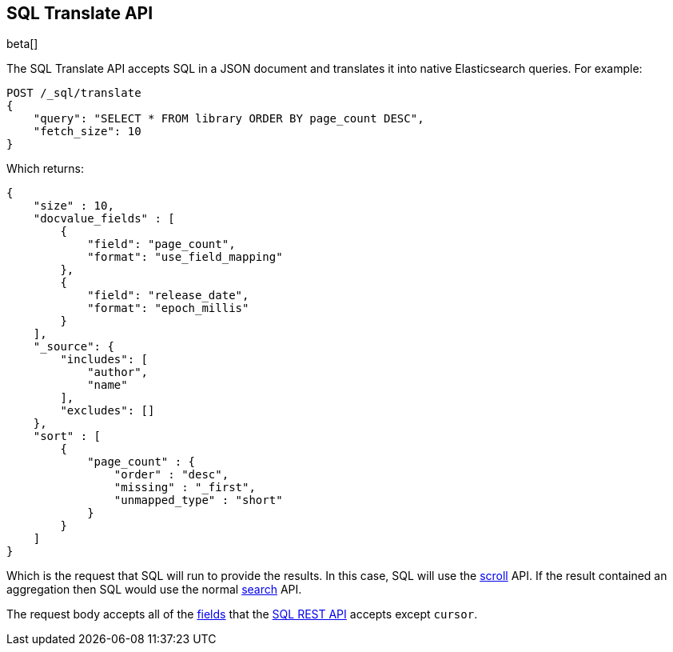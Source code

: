 [role="xpack"]
[testenv="basic"]
[[sql-translate]]
== SQL Translate API

beta[]

The SQL Translate API accepts SQL in a JSON document and translates it
into native Elasticsearch queries. For example:

[source,js]
--------------------------------------------------
POST /_sql/translate
{
    "query": "SELECT * FROM library ORDER BY page_count DESC",
    "fetch_size": 10
}
--------------------------------------------------
// CONSOLE
// TEST[setup:library]

Which returns:

[source,js]
--------------------------------------------------
{
    "size" : 10,
    "docvalue_fields" : [
        {
            "field": "page_count",
            "format": "use_field_mapping"
        },
        {
            "field": "release_date",
            "format": "epoch_millis"
        }
    ],
    "_source": {
        "includes": [
            "author",
            "name"
        ],
        "excludes": []
    },
    "sort" : [
        {
            "page_count" : {
                "order" : "desc",
                "missing" : "_first",
                "unmapped_type" : "short"
            }
        }
    ]
}
--------------------------------------------------
// TESTRESPONSE

Which is the request that SQL will run to provide the results.
In this case, SQL will use the <<search-request-scroll,scroll>>
API. If the result contained an aggregation then SQL would use
the normal <<search-request-body,search>> API.

The request body accepts all of the <<sql-rest-fields,fields>> that
the <<sql-rest,SQL REST API>> accepts except `cursor`.
